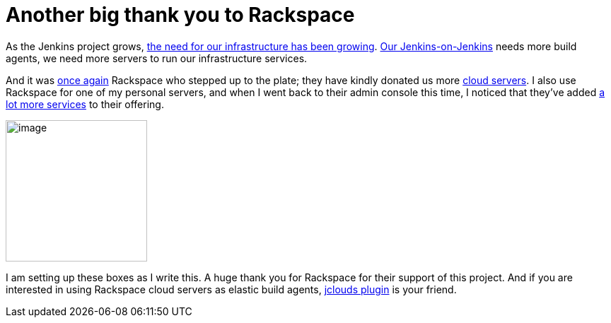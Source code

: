 = Another big thank you to Rackspace
:page-tags: infrastructure , links ,meta ,news
:page-author: kohsuke

As the Jenkins project grows, https://jenkins-ci.org/content/come-join-infra-team[the need for our infrastructure has been growing]. https://ci.jenkins.io/[Our Jenkins-on-Jenkins] needs more build agents, we need more servers to run our infrastructure services. +

And it was https://jenkins-ci.org/content/big-thanks-rackspace[once again] Rackspace who stepped up to the plate; they have kindly donated us more https://www.rackspace.com/cloud/servers/[cloud servers]. I also use Rackspace for one of my personal servers, and when I went back to their admin console this time, I noticed that they've added https://www.rackspace.com/cloud/[a lot more services] to their offering. +

image:https://web.archive.org/web/*/https://agentdero.cachefly.net/continuousblog/rackspace.jpg[image,width=200,height=200] +


I am setting up these boxes as I write this. A huge thank you for Rackspace for their support of this project. And if you are interested in using Rackspace cloud servers as elastic build agents, https://wiki.jenkins.io/display/JENKINS/JClouds+Plugin[jclouds plugin] is your friend.
